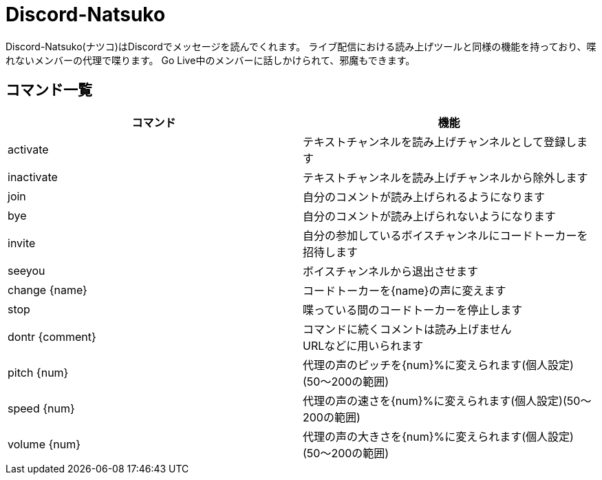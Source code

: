 = Discord-Natsuko

Discord-Natsuko(ナツコ)はDiscordでメッセージを読んでくれます。
ライブ配信における読み上げツールと同様の機能を持っており、喋れないメンバーの代理で喋ります。
Go Live中のメンバーに話しかけられて、邪魔もできます。

== コマンド一覧

[options="header"]
|=====================================================================
|コマンド|機能
|activate|テキストチャンネルを読み上げチャンネルとして登録します
|inactivate|テキストチャンネルを読み上げチャンネルから除外します
|join|自分のコメントが読み上げられるようになります
|bye|自分のコメントが読み上げられないようになります
|invite|自分の参加しているボイスチャンネルにコードトーカーを招待します
|seeyou|ボイスチャンネルから退出させます
|change {name}|コードトーカーを{name}の声に変えます
|stop|喋っている間のコードトーカーを停止します
|dontr {comment}|コマンドに続くコメントは読み上げません +
URLなどに用いられます
|pitch {num}|代理の声のピッチを{num}%に変えられます(個人設定)(50〜200の範囲)
|speed {num}|代理の声の速さを{num}%に変えられます(個人設定)(50〜200の範囲)
|volume {num}|代理の声の大きさを{num}%に変えられます(個人設定)(50〜200の範囲)
|=====================================================================
